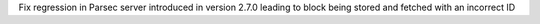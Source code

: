 Fix regression in Parsec server introduced in version 2.7.0 leading to block being stored and fetched with an incorrect ID
